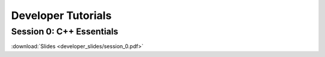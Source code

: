 Developer Tutorials
=====================

Session 0: C++ Essentials
---------------------------

.. raw:: html

    <video controls src="../session_0.mp4" height=400></video>

:download:`Slides <developer_slides/session_0.pdf>`
